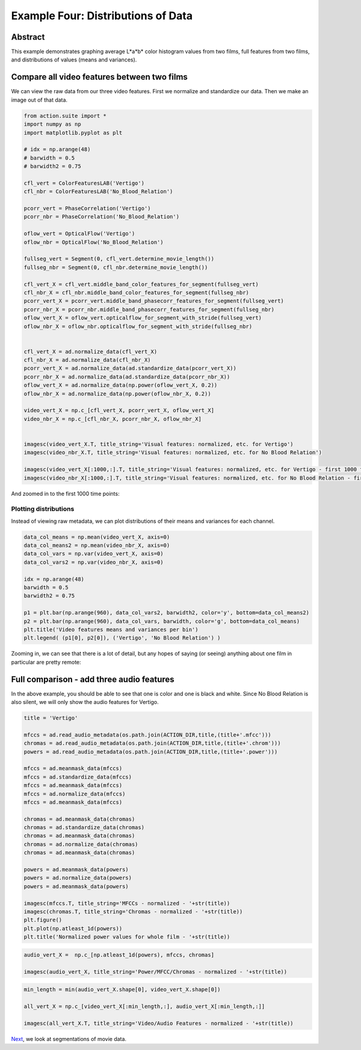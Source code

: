************************************
Example Four: Distributions of Data
************************************

Abstract
========

This example demonstrates graphing average L*a*b* color histogram values from two films, full features from two films, and distributions of values (means and variances).

Compare all video features between two films
============================================

We can view the raw data from our three video features. First we normalize and standardize our data. Then we make an image out of that data.

.. code-block:: python

	from action.suite import *
	import numpy as np
	import matplotlib.pyplot as plt

	# idx = np.arange(48)
	# barwidth = 0.5
	# barwidth2 = 0.75

	cfl_vert = ColorFeaturesLAB('Vertigo')
	cfl_nbr = ColorFeaturesLAB('No_Blood_Relation')

	pcorr_vert = PhaseCorrelation('Vertigo')
	pcorr_nbr = PhaseCorrelation('No_Blood_Relation')

	oflow_vert = OpticalFlow('Vertigo')
	oflow_nbr = OpticalFlow('No_Blood_Relation')

	fullseg_vert = Segment(0, cfl_vert.determine_movie_length())
	fullseg_nbr = Segment(0, cfl_nbr.determine_movie_length())

	cfl_vert_X = cfl_vert.middle_band_color_features_for_segment(fullseg_vert)
	cfl_nbr_X = cfl_nbr.middle_band_color_features_for_segment(fullseg_nbr)
	pcorr_vert_X = pcorr_vert.middle_band_phasecorr_features_for_segment(fullseg_vert)
	pcorr_nbr_X = pcorr_nbr.middle_band_phasecorr_features_for_segment(fullseg_nbr)
	oflow_vert_X = oflow_vert.opticalflow_for_segment_with_stride(fullseg_vert)
	oflow_nbr_X = oflow_nbr.opticalflow_for_segment_with_stride(fullseg_nbr)


	cfl_vert_X = ad.normalize_data(cfl_vert_X)
	cfl_nbr_X = ad.normalize_data(cfl_nbr_X)
	pcorr_vert_X = ad.normalize_data(ad.standardize_data(pcorr_vert_X))
	pcorr_nbr_X = ad.normalize_data(ad.standardize_data(pcorr_nbr_X))
	oflow_vert_X = ad.normalize_data(np.power(oflow_vert_X, 0.2))
	oflow_nbr_X = ad.normalize_data(np.power(oflow_nbr_X, 0.2))

	video_vert_X = np.c_[cfl_vert_X, pcorr_vert_X, oflow_vert_X]
	video_nbr_X = np.c_[cfl_nbr_X, pcorr_nbr_X, oflow_nbr_X]


	imagesc(video_vert_X.T, title_string='Visual features: normalized, etc. for Vertigo')
	imagesc(video_nbr_X.T, title_string='Visual features: normalized, etc. for No Blood Relation')

	imagesc(video_vert_X[:1000,:].T, title_string='Visual features: normalized, etc. for Vertigo - first 1000 frames')
	imagesc(video_nbr_X[:1000,:].T, title_string='Visual features: normalized, etc. for No Blood Relation - first 1000 frames')


.. image:: /images/action_ex4_combined_video_vert.png
.. image:: /images/action_ex4_combined_video_nbr.png

And zoomed in to the first 1000 time points:

.. image:: /images/action_ex4_vert_1000.png
.. image:: /images/action_ex4_nbr_1000.png

Plotting distributions
----------------------

Instead of viewing raw metadata, we can plot distributions of their means and variances for each channel.

.. code-block:: python

	data_col_means = np.mean(video_vert_X, axis=0)
	data_col_means2 = np.mean(video_nbr_X, axis=0)
	data_col_vars = np.var(video_vert_X, axis=0)
	data_col_vars2 = np.var(video_nbr_X, axis=0)

	idx = np.arange(48)
	barwidth = 0.5
	barwidth2 = 0.75

	p1 = plt.bar(np.arange(960), data_col_vars2, barwidth2, color='y', bottom=data_col_means2)
	p2 = plt.bar(np.arange(960), data_col_vars, barwidth, color='g', bottom=data_col_means)
	plt.title('Video features means and variances per bin')
	plt.legend( (p1[0], p2[0]), ('Vertigo', 'No Blood Relation') )
	
.. image:: /images/action_ex4_all_video_overlaps.png


Zooming in, we can see that there is a lot of detail, but any hopes of saying (or seeing) anything about one film in particular are pretty remote: 

.. image:: /images/action_ex4_zoomed_overlaps.png


Full comparison - add three audio features
==========================================

In the above example, you should be able to see that one is color and one is black and white. Since No Blood Relation is also silent, we will only show the audio features for Vertigo.

.. code-block:: python

	title = 'Vertigo'

	mfccs = ad.read_audio_metadata(os.path.join(ACTION_DIR,title,(title+'.mfcc')))
	chromas = ad.read_audio_metadata(os.path.join(ACTION_DIR,title,(title+'.chrom')))
	powers = ad.read_audio_metadata(os.path.join(ACTION_DIR,title,(title+'.power')))

	mfccs = ad.meanmask_data(mfccs)
	mfccs = ad.standardize_data(mfccs)
	mfccs = ad.meanmask_data(mfccs)
	mfccs = ad.normalize_data(mfccs)
	mfccs = ad.meanmask_data(mfccs)

	chromas = ad.meanmask_data(chromas)
	chromas = ad.standardize_data(chromas)
	chromas = ad.meanmask_data(chromas)
	chromas = ad.normalize_data(chromas)
	chromas = ad.meanmask_data(chromas)

	powers = ad.meanmask_data(powers)
	powers = ad.normalize_data(powers)
	powers = ad.meanmask_data(powers)

	imagesc(mfccs.T, title_string='MFCCs - normalized - '+str(title))
	imagesc(chromas.T, title_string='Chromas - normalized - '+str(title))
	plt.figure()
	plt.plot(np.atleast_1d(powers))
	plt.title('Normalized power values for whole film - '+str(title))

.. image:: /images/action_ex4_powers_vert_plot.png
.. image:: /images/action_ex4_mfccs_vert_normed.png
.. image:: /images/action_ex4_chromas_vert_normed.png

.. code-block:: python


	audio_vert_X =  np.c_[np.atleast_1d(powers), mfccs, chromas]

	imagesc(audio_vert_X, title_string='Power/MFCC/Chromas - normalized - '+str(title))

.. image:: /images/action_ex4_combined_audio_vert.png

.. code-block:: python

	min_length = min(audio_vert_X.shape[0], video_vert_X.shape[0])

	all_vert_X = np.c_[video_vert_X[:min_length,:], audio_vert_X[:min_length,:]]
	
	imagesc(all_vert_X.T, title_string='Video/Audio Features - normalized - '+str(title))
	
.. image:: /images/action_ex4_all_features_vert.png

`Next <example_five_segmentation.html>`_, we look at segmentations of movie data.